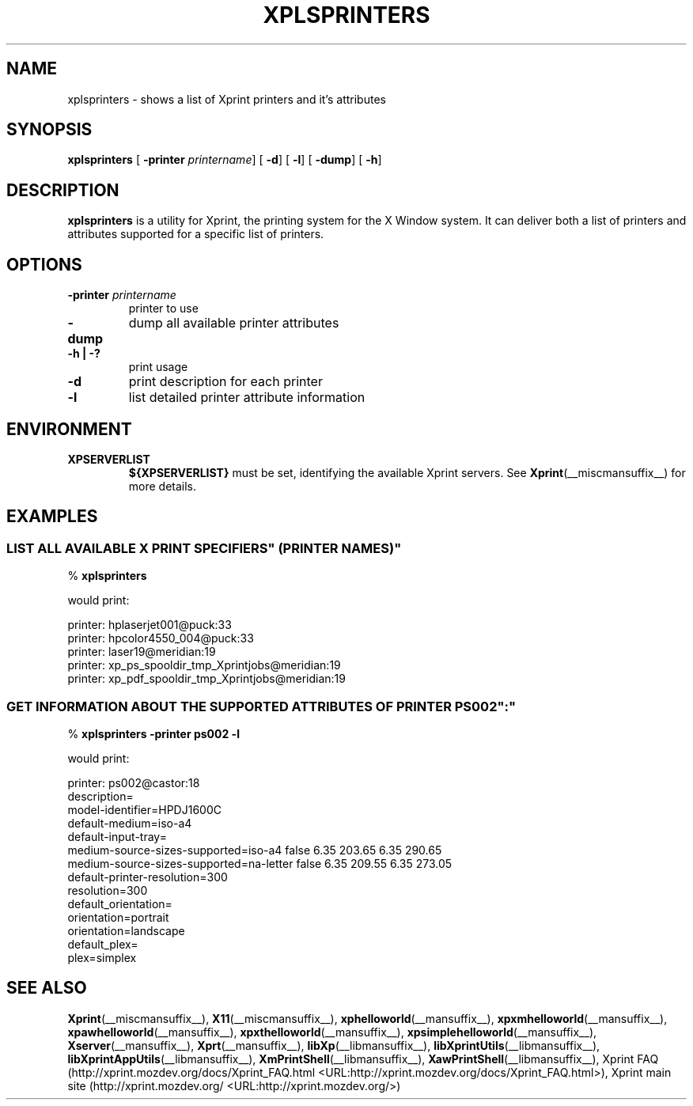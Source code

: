 .\" This manpage has been automatically generated by docbook2man 
.\" from a DocBook document.  This tool can be found at:
.\" <http://shell.ipoline.com/~elmert/comp/docbook2X/> 
.\" Please send any bug reports, improvements, comments, patches, 
.\" etc. to Steve Cheng <steve@ggi-project.org>.
.TH "XPLSPRINTERS" "__mansuffix__" "14 June 2004" "" ""
.SH NAME
xplsprinters \- shows a list of Xprint printers and it's attributes
.SH SYNOPSIS

\fBxplsprinters\fR [ \fB-printer \fIprintername\fB\fR]  [ \fB-d\fR]  [ \fB-l\fR]  [ \fB-dump\fR]  [ \fB-h\fR] 

.SH "DESCRIPTION"
.PP
\fBxplsprinters\fR is a utility for Xprint, the
printing system for the X Window system. It can deliver both a list
of printers and attributes supported for a specific list of
printers.
.SH "OPTIONS"
.TP
\fB-printer \fIprintername\fB \fR
printer to use
.TP
\fB-dump \fR
dump all available printer attributes
.TP
\fB-h | -? \fR
print usage
.TP
\fB-d \fR
print description for each printer
.TP
\fB-l \fR
list detailed printer attribute information
.SH "ENVIRONMENT"
.TP
\fBXPSERVERLIST \fR
\fB${XPSERVERLIST}\fR must be set,
identifying the available Xprint servers.
See \fBXprint\fR(__miscmansuffix__)
for more details.
.SH "EXAMPLES"
.SS "LIST ALL AVAILABLE \&"X PRINT SPECIFIERS\&" (PRINTER NAMES)"
.PP

.nf
% \fBxplsprinters\fR
.fi
.PP
would print:

.nf
printer: hplaserjet001@puck:33
printer: hpcolor4550_004@puck:33
printer: laser19@meridian:19
printer: xp_ps_spooldir_tmp_Xprintjobs@meridian:19
printer: xp_pdf_spooldir_tmp_Xprintjobs@meridian:19
.fi
.SS "GET INFORMATION ABOUT THE SUPPORTED ATTRIBUTES OF PRINTER \&"PS002\&":"
.PP

.nf
% \fBxplsprinters -printer ps002 -l\fR
.fi
.PP
would print:

.nf
printer: ps002@castor:18
        description=
        model-identifier=HPDJ1600C
        default-medium=iso-a4
        default-input-tray=
        medium-source-sizes-supported=iso-a4 false 6.35 203.65 6.35 290.65
        medium-source-sizes-supported=na-letter false 6.35 209.55 6.35 273.05
        default-printer-resolution=300
        resolution=300
        default_orientation=
        orientation=portrait
        orientation=landscape
        default_plex=
        plex=simplex
.fi
.SH "SEE ALSO"
.PP
\fBXprint\fR(__miscmansuffix__), \fBX11\fR(__miscmansuffix__), \fBxphelloworld\fR(__mansuffix__), \fBxpxmhelloworld\fR(__mansuffix__), \fBxpawhelloworld\fR(__mansuffix__), \fBxpxthelloworld\fR(__mansuffix__), \fBxpsimplehelloworld\fR(__mansuffix__), \fBXserver\fR(__mansuffix__), \fBXprt\fR(__mansuffix__), \fBlibXp\fR(__libmansuffix__), \fBlibXprintUtils\fR(__libmansuffix__), \fBlibXprintAppUtils\fR(__libmansuffix__), \fBXmPrintShell\fR(__libmansuffix__), \fBXawPrintShell\fR(__libmansuffix__), Xprint FAQ (http://xprint.mozdev.org/docs/Xprint_FAQ.html <URL:http://xprint.mozdev.org/docs/Xprint_FAQ.html>), Xprint main site (http://xprint.mozdev.org/ <URL:http://xprint.mozdev.org/>)
